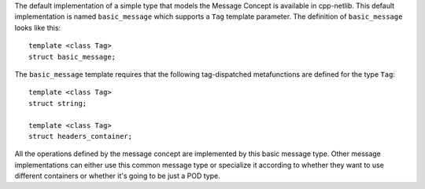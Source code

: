 The default implementation of a simple type that models the Message Concept is
available in cpp-netlib. This default implementation is named ``basic_message``
which supports a ``Tag`` template parameter. The definition of ``basic_message`` 
looks like this:

::

    template <class Tag>
    struct basic_message;

The ``basic_message`` template requires that the following tag-dispatched
metafunctions are defined for the type ``Tag``:

::

    template <class Tag>
    struct string;

    template <class Tag>
    struct headers_container;


All the operations defined by the message concept are implemented by this basic
message type. Other message implementations can either use this common message
type or specialize it according to whether they want to use different containers
or whether it's going to be just a POD type.

